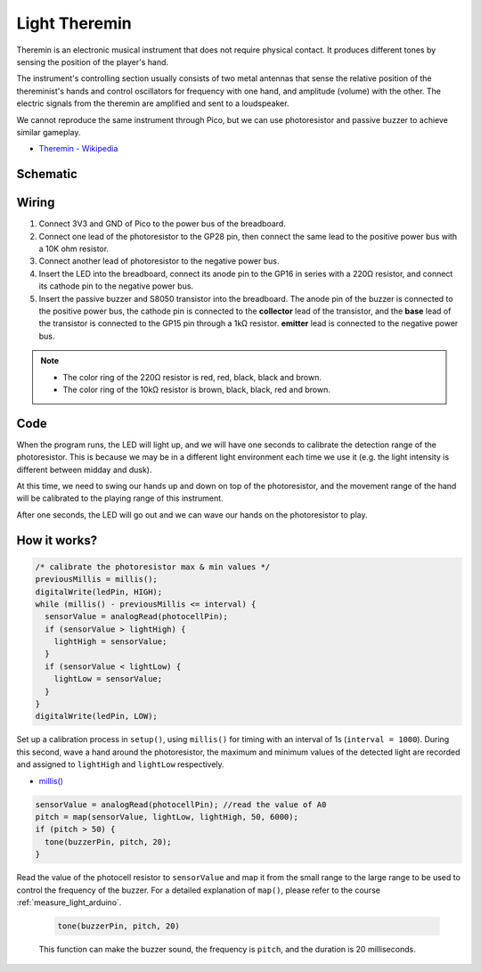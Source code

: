 .. _light_theremin_arduino:

Light Theremin
================

Theremin is an electronic musical instrument that does not require physical contact. It produces different tones by sensing the position of the player's hand.

The instrument's controlling section usually consists of two metal antennas that sense the relative position of the thereminist's hands and control oscillators for frequency with one hand, and amplitude (volume) with the other. The electric signals from the theremin are amplified and sent to a loudspeaker.

We cannot reproduce the same instrument through Pico, but we can use photoresistor and passive buzzer to achieve similar gameplay.

* `Theremin - Wikipedia <https://en.wikipedia.org/wiki/Theremin>`_

Schematic
-----------

.. image:: img/14_light_theremin.png
  :width: 500

Wiring
--------------------

.. image:: img/wiring_light_theremin.png

#. Connect 3V3 and GND of Pico to the power bus of the breadboard.
#. Connect one lead of the photoresistor to the GP28 pin, then connect the same lead to the positive power bus with a 10K ohm resistor.
#. Connect another lead of photoresistor to the negative power bus.
#. Insert the LED into the breadboard, connect its anode pin to the GP16 in series with a 220Ω resistor, and connect its cathode pin to the negative power bus.
#. Insert the passive buzzer and S8050 transistor into the breadboard. The anode pin of the buzzer is connected to the positive power bus, the cathode pin is connected to the **collector** lead of the transistor, and the **base** lead of the transistor is connected to the GP15 pin through a 1kΩ resistor. **emitter** lead is connected to the negative power bus.

.. note::
    * The color ring of the 220Ω resistor is red, red, black, black and brown.
    * The color ring of the 10kΩ resistor is brown, black, black, red and brown.


Code
-------

.. raw:: html

    <iframe src=https://create.arduino.cc/editor/sunfounder01/d419e245-69da-43fb-9f95-d8f3c1292319/preview?embed style="height:510px;width:100%;margin:10px 0" frameborder=0></iframe>

When the program runs, the LED will light up, and we will have one seconds to calibrate the detection range of the photoresistor. This is because we may be in a different light environment each time we use it (e.g. the light intensity is different between midday and dusk).

At this time, we need to swing our hands up and down on top of the photoresistor, and the movement range of the hand will be calibrated to the playing range of this instrument.

After one seconds, the LED will go out and we can wave our hands on the photoresistor to play.

How it works?
----------------



.. code-block:: arduino
    
    /* calibrate the photoresistor max & min values */
    previousMillis = millis();
    digitalWrite(ledPin, HIGH);
    while (millis() - previousMillis <= interval) {
      sensorValue = analogRead(photocellPin);
      if (sensorValue > lightHigh) {
        lightHigh = sensorValue;
      }
      if (sensorValue < lightLow) {
        lightLow = sensorValue;
      }
    }
    digitalWrite(ledPin, LOW);

Set up a calibration process in ``setup()``, using ``millis()`` for timing with an interval of 1s (``interval = 1000``). During this second, wave a hand around the photoresistor, the maximum and minimum values ​​of the detected light are recorded and assigned to ``lightHigh`` and ``lightLow`` respectively.

* `millis() <https://www.arduino.cc/reference/en/language/functions/time/millis/>`_


.. code-block:: arduino

  sensorValue = analogRead(photocellPin); //read the value of A0
  pitch = map(sensorValue, lightLow, lightHigh, 50, 6000);
  if (pitch > 50) {
    tone(buzzerPin, pitch, 20);
  }

Read the value of the photocell resistor to ``sensorValue`` and map it from the small range to the large range to be used to control the frequency of the buzzer. For a detailed explanation of ``map()``, please refer to the course :ref:`measure_light_arduino`.

  .. code-block:: arduino

      tone(buzzerPin, pitch, 20)
    
  This function can make the buzzer sound, the frequency is ``pitch``, and the duration is 20 milliseconds.

